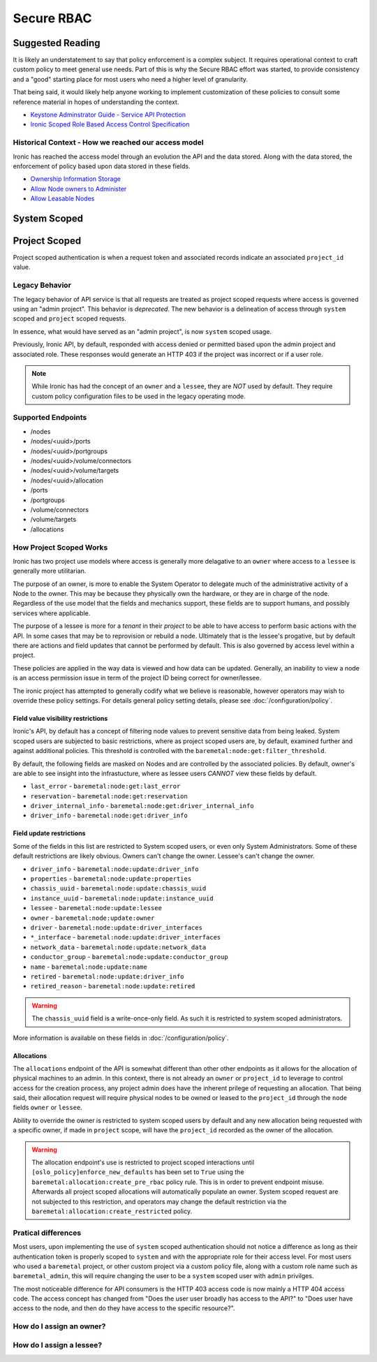 ===========
Secure RBAC
===========

Suggested Reading
=================

It is likely an understatement to say that policy enforcement is a complex
subject. It requires operational context to craft custom policy to meet
general use needs. Part of this is why the Secure RBAC effort was started,
to provide consistency and a "good" starting place for most users who need
a higher level of granularity.

That being said, it would likely help anyone working to implement
customization of these policies to consult some reference material
in hopes of understanding the context.

* `Keystone Adminstrator Guide - Service API Protection <https://docs.openstack.org/keystone/latest/admin/service-api-protection.html>`_
* `Ironic Scoped Role Based Access Control Specification <https://specs.openstack.org/openstack/ironic-specs/specs/not-implemented/secure-rbac.html>`_

Historical Context - How we reached our access model
----------------------------------------------------

Ironic has reached the access model through an evolution the API and the data
stored. Along with the data stored, the enforcement of policy based upon data
stored in these fields.

* `Ownership Information Storage <https://specs.openstack.org/openstack/ironic-specs/specs/12.1/ownership-field.html>`_
* `Allow Node owners to Administer <https://specs.openstack.org/openstack/ironic-specs/specs/14.0/node-owner-policy.html>`_
* `Allow Leasable Nodes <https://specs.openstack.org/openstack/ironic-specs/specs/15.0/node-lessee.html>`_

System Scoped
=============

.. todo: Need to be filled out in an earlier patch most likely.

Project Scoped
==============

Project scoped authentication is when a request token and associated records
indicate an associated ``project_id`` value.

Legacy Behavior
---------------

The legacy behavior of API service is that all requests are treated as
project scoped requests where access is governed using an "admin project".
This behavior is *deprecated*. The new behavior is a delineation of
access through ``system`` scoped and ``project`` scoped requests.

In essence, what would have served as an "admin project", is now ``system``
scoped usage.

Previously, Ironic API, by default, responded with access denied or permitted
based upon the admin project and associated role. These responses would
generate an HTTP 403 if the project was incorrect or if a user role.

.. NOTE:: While Ironic has had the concept of an ``owner`` and a
          ``lessee``, they are *NOT* used by default. They require
          custom policy configuration files to be used in the legacy
          operating mode.

Supported Endpoints
-------------------

* /nodes
* /nodes/<uuid>/ports
* /nodes/<uuid>/portgroups
* /nodes/<uuid>/volume/connectors
* /nodes/<uuid>/volume/targets
* /nodes/<uuid>/allocation
* /ports
* /portgroups
* /volume/connectors
* /volume/targets
* /allocations

How Project Scoped Works
------------------------

Ironic has two project use models where access is generally more delagative
to an ``owner`` where access to a ``lessee`` is generally more utilitarian.

The purpose of an owner, is more to enable the System Operator to delegate
much of the administrative activity of a Node to the owner.
This may be because they physically own the hardware, or they are in charge
of the node. Regardless of the use model that the fields and mechanics
support, these fields are to support humans, and possibly services where
applicable.

The purpose of a lessee is more for a *tenant* in their *project* to
be able to have access to perform basic actions with the API. In some cases
that may be to reprovision or rebuild a node. Ultimately that is the lessee's
progative, but by default there are actions and field updates that cannot
be performed by default. This is also governed by access level within
a project.

These policies are applied in the way data is viewed and how data can be
updated. Generally, an inability to view a node is an access permission issue
in term of the project ID being correct for owner/lessee.

The ironic project has attempted to generally codify what we believe is
reasonable, however operators may wish to override these policy settings.
For details general policy setting details, please see
:doc:`/configuration/policy`.

Field value visibility restrictions
~~~~~~~~~~~~~~~~~~~~~~~~~~~~~~~~~~~

Ironic's API, by default has a concept of filtering node values to prevent
sensitive data from being leaked. System scoped users are subjected to basic
restrictions, where as project scoped users are, by default, examined further
and against additional policies. This threshold is controlled with the
``baremetal:node:get:filter_threshold``.

By default, the following fields are masked on Nodes and are controlled by the
associated policies. By default, owner's are able to see insight into the
infrastucture, where as lessee users *CANNOT* view these fields by default.

* ``last_error`` - ``baremetal:node:get:last_error``
* ``reservation`` - ``baremetal:node:get:reservation``
* ``driver_internal_info`` - ``baremetal:node:get:driver_internal_info``
* ``driver_info`` - ``baremetal:node:get:driver_info``

Field update restrictions
~~~~~~~~~~~~~~~~~~~~~~~~~

Some of the fields in this list are restricted to System scoped users,
or even only System Administrators. Some of these default restrictions
are likely obvious. Owners can't change the owner. Lessee's can't
change the owner.

* ``driver_info`` - ``baremetal:node:update:driver_info``
* ``properties`` - ``baremetal:node:update:properties``
* ``chassis_uuid`` - ``baremetal:node:update:chassis_uuid``
* ``instance_uuid`` - ``baremetal:node:update:instance_uuid``
* ``lessee`` - ``baremetal:node:update:lessee``
* ``owner`` - ``baremetal:node:update:owner``
* ``driver`` - ``baremetal:node:update:driver_interfaces``
* ``*_interface`` - ``baremetal:node:update:driver_interfaces``
* ``network_data`` - ``baremetal:node:update:network_data``
* ``conductor_group`` - ``baremetal:node:update:conductor_group``
* ``name`` - ``baremetal:node:update:name``
* ``retired`` - ``baremetal:node:update:driver_info``
* ``retired_reason`` - ``baremetal:node:update:retired``

.. WARNING:: The ``chassis_uuid`` field is a write-once-only field. As such
             it is restricted to system scoped administrators.

More information is available on these fields in :doc:`/configuration/policy`.

Allocations
~~~~~~~~~~~

The ``allocations`` endpoint of the API is somewhat different than other
other endpoints as it allows for the allocation of physical machines to
an admin. In this context, there is not already an ``owner`` or ``project_id``
to leverage to control access for the creation process, any project admin
does have the inherent prilege of requesting an allocation. That being said,
their allocation request will require physical nodes to be owned or leased
to the ``project_id`` through the ``node`` fields ``owner`` or ``lessee``.

Ability to override the owner is restricted to system scoped users by default
and any new allocation being requested with a specific owner, if made in
``project`` scope, will have the ``project_id`` recorded as the owner of
the allocation.

.. WARNING:: The allocation endpoint's use is restricted to project scoped
   interactions until ``[oslo_policy]enforce_new_defaults`` has been set
   to ``True`` using the ``baremetal:allocation:create_pre_rbac`` policy
   rule. This is in order to prevent endpoint misuse. Afterwards all
   project scoped allocations will automatically populate an owner.
   System scoped request are not subjected to this restriction,
   and operators may change the default restriction via the
   ``baremetal:allocation:create_restricted`` policy.

Pratical differences
--------------------

Most users, upon implementing the use of ``system`` scoped authentication
should not notice a difference as long as their authentication token is
properly scoped to ``system`` and with the appropriate role for their
access level. For most users who used a ``baremetal`` project,
or other custom project via a custom policy file, along with a custom
role name such as ``baremetal_admin``, this will require changing
the user to be a ``system`` scoped user with ``admin`` privilges.

The most noticeable difference for API consumers is the HTTP 403 access
code is now mainly a HTTP 404 access code. The access concept has changed
from "Does the user user broadly has access to the API?" to
"Does user have access to the node, and then do they have access
to the specific resource?".

How do I assign an owner?
-------------------------

.. todo: need to add information on the owner assignment
   and also cover what this generally means... maybe?

How do I assign a lessee?
-------------------------

.. todo: Need to cover how to assign a lessee.
